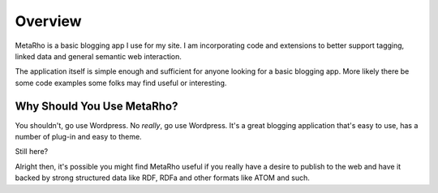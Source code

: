 Overview
========

MetaRho is a basic blogging app I use for my site.  I am incorporating code and
extensions to better support tagging, linked data and general semantic web
interaction.

The application itself is simple enough and sufficient for anyone looking for a
basic blogging app.  More likely there be some code examples some folks may find
useful or interesting. 

Why Should You Use MetaRho?
----------------------------

You shouldn't, go use Wordpress.  No *really*, go use Wordpress.  It's a great 
blogging application that's easy to use, has a number of plug-in and easy to 
theme.

Still here?

Alright then, it's possible you might find MetaRho useful if you really have a
desire to publish to the web and have it backed by strong structured data like
RDF, RDFa and other formats like ATOM and such.
